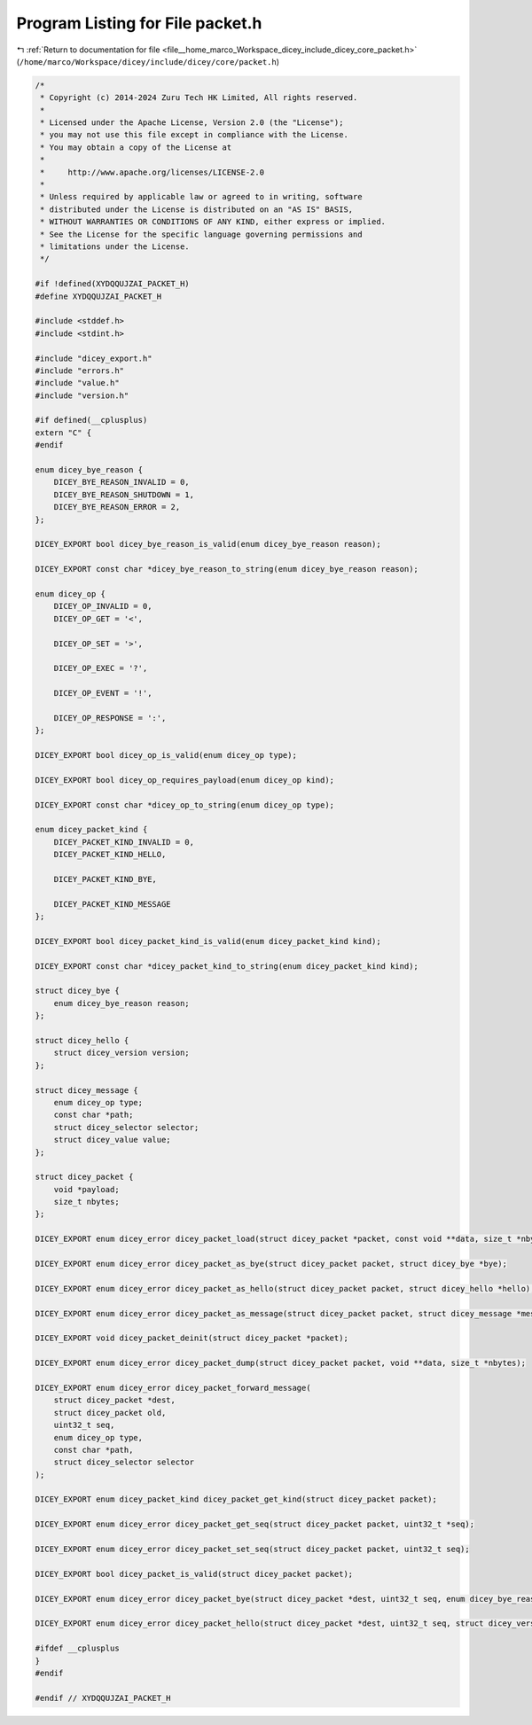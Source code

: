
.. _program_listing_file__home_marco_Workspace_dicey_include_dicey_core_packet.h:

Program Listing for File packet.h
=================================

|exhale_lsh| :ref:`Return to documentation for file <file__home_marco_Workspace_dicey_include_dicey_core_packet.h>` (``/home/marco/Workspace/dicey/include/dicey/core/packet.h``)

.. |exhale_lsh| unicode:: U+021B0 .. UPWARDS ARROW WITH TIP LEFTWARDS

.. code-block:: cpp

   /*
    * Copyright (c) 2014-2024 Zuru Tech HK Limited, All rights reserved.
    *
    * Licensed under the Apache License, Version 2.0 (the "License");
    * you may not use this file except in compliance with the License.
    * You may obtain a copy of the License at
    *
    *     http://www.apache.org/licenses/LICENSE-2.0
    *
    * Unless required by applicable law or agreed to in writing, software
    * distributed under the License is distributed on an "AS IS" BASIS,
    * WITHOUT WARRANTIES OR CONDITIONS OF ANY KIND, either express or implied.
    * See the License for the specific language governing permissions and
    * limitations under the License.
    */
   
   #if !defined(XYDQQUJZAI_PACKET_H)
   #define XYDQQUJZAI_PACKET_H
   
   #include <stddef.h>
   #include <stdint.h>
   
   #include "dicey_export.h"
   #include "errors.h"
   #include "value.h"
   #include "version.h"
   
   #if defined(__cplusplus)
   extern "C" {
   #endif
   
   enum dicey_bye_reason {
       DICEY_BYE_REASON_INVALID = 0, 
       DICEY_BYE_REASON_SHUTDOWN = 1, 
       DICEY_BYE_REASON_ERROR = 2,    
   };
   
   DICEY_EXPORT bool dicey_bye_reason_is_valid(enum dicey_bye_reason reason);
   
   DICEY_EXPORT const char *dicey_bye_reason_to_string(enum dicey_bye_reason reason);
   
   enum dicey_op {
       DICEY_OP_INVALID = 0, 
       DICEY_OP_GET = '<',
   
       DICEY_OP_SET = '>',
   
       DICEY_OP_EXEC = '?',
   
       DICEY_OP_EVENT = '!',
   
       DICEY_OP_RESPONSE = ':',
   };
   
   DICEY_EXPORT bool dicey_op_is_valid(enum dicey_op type);
   
   DICEY_EXPORT bool dicey_op_requires_payload(enum dicey_op kind);
   
   DICEY_EXPORT const char *dicey_op_to_string(enum dicey_op type);
   
   enum dicey_packet_kind {
       DICEY_PACKET_KIND_INVALID = 0, 
       DICEY_PACKET_KIND_HELLO,
   
       DICEY_PACKET_KIND_BYE,
   
       DICEY_PACKET_KIND_MESSAGE
   };
   
   DICEY_EXPORT bool dicey_packet_kind_is_valid(enum dicey_packet_kind kind);
   
   DICEY_EXPORT const char *dicey_packet_kind_to_string(enum dicey_packet_kind kind);
   
   struct dicey_bye {
       enum dicey_bye_reason reason; 
   };
   
   struct dicey_hello {
       struct dicey_version version; 
   };
   
   struct dicey_message {
       enum dicey_op type;             
       const char *path;               
       struct dicey_selector selector; 
       struct dicey_value value;       
   };
   
   struct dicey_packet {
       void *payload; 
       size_t nbytes; 
   };
   
   DICEY_EXPORT enum dicey_error dicey_packet_load(struct dicey_packet *packet, const void **data, size_t *nbytes);
   
   DICEY_EXPORT enum dicey_error dicey_packet_as_bye(struct dicey_packet packet, struct dicey_bye *bye);
   
   DICEY_EXPORT enum dicey_error dicey_packet_as_hello(struct dicey_packet packet, struct dicey_hello *hello);
   
   DICEY_EXPORT enum dicey_error dicey_packet_as_message(struct dicey_packet packet, struct dicey_message *message);
   
   DICEY_EXPORT void dicey_packet_deinit(struct dicey_packet *packet);
   
   DICEY_EXPORT enum dicey_error dicey_packet_dump(struct dicey_packet packet, void **data, size_t *nbytes);
   
   DICEY_EXPORT enum dicey_error dicey_packet_forward_message(
       struct dicey_packet *dest,
       struct dicey_packet old,
       uint32_t seq,
       enum dicey_op type,
       const char *path,
       struct dicey_selector selector
   );
   
   DICEY_EXPORT enum dicey_packet_kind dicey_packet_get_kind(struct dicey_packet packet);
   
   DICEY_EXPORT enum dicey_error dicey_packet_get_seq(struct dicey_packet packet, uint32_t *seq);
   
   DICEY_EXPORT enum dicey_error dicey_packet_set_seq(struct dicey_packet packet, uint32_t seq);
   
   DICEY_EXPORT bool dicey_packet_is_valid(struct dicey_packet packet);
   
   DICEY_EXPORT enum dicey_error dicey_packet_bye(struct dicey_packet *dest, uint32_t seq, enum dicey_bye_reason reason);
   
   DICEY_EXPORT enum dicey_error dicey_packet_hello(struct dicey_packet *dest, uint32_t seq, struct dicey_version version);
   
   #ifdef __cplusplus
   }
   #endif
   
   #endif // XYDQQUJZAI_PACKET_H
